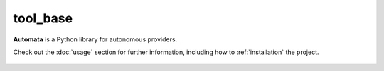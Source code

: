 tool_base
=========

**Automata** is a Python library for autonomous providers.

Check out the :doc:`usage` section for further information, including
how to :ref:`installation` the project.



















..  AUTO-GENERATED CONTENT START
..

    .. toctree::
       :maxdepth: 1

       config

..  AUTO-GENERATED CONTENT END
..



